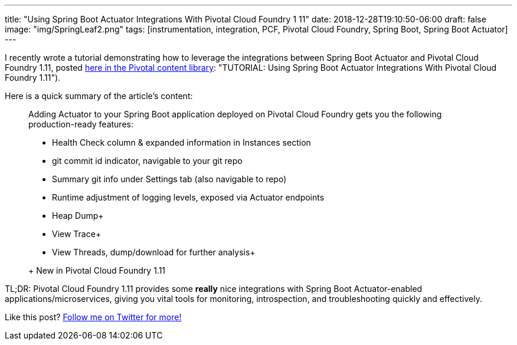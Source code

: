 ---
title: "Using Spring Boot Actuator Integrations With Pivotal Cloud Foundry 1 11"
date: 2018-12-28T19:10:50-06:00
draft: false
image: "img/SpringLeaf2.png"
tags: [instrumentation, integration, PCF, Pivotal Cloud Foundry, Spring Boot, Spring Boot Actuator]
---

I recently wrote a tutorial demonstrating how to leverage the integrations between Spring Boot Actuator and Pivotal Cloud Foundry 1.11, posted link:https://content.pivotal.io/blog/using-spring-boot-actuator-integrations-with-pivotal-cloud-foundry-111[here in the Pivotal content library]: "TUTORIAL: Using Spring Boot Actuator Integrations With Pivotal Cloud Foundry 1.11").

Here is a quick summary of the article's content:

> Adding Actuator to your Spring Boot application deployed on Pivotal Cloud Foundry gets you the following production-ready features:
> 
> - Health Check column & expanded information in Instances section
> - git commit id indicator, navigable to your git repo
> - Summary git info under Settings tab (also navigable to repo)
> - Runtime adjustment of logging levels, exposed via Actuator endpoints
> - Heap Dump+
> - View Trace+
> - View Threads, dump/download for further analysis+
> 
> + New in Pivotal Cloud Foundry 1.11

TL;DR: Pivotal Cloud Foundry 1.11 provides some *really* nice integrations with Spring Boot Actuator-enabled applications/microservices, giving you vital tools for monitoring, introspection, and troubleshooting quickly and effectively.  

Like this post? link:https://twitter.com/mkheck[Follow me on Twitter for more!]
